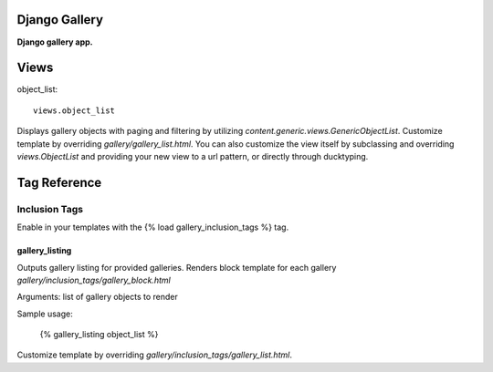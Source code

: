 Django Gallery
==============
**Django gallery app.**

Views
=====
object_list::

    views.object_list

Displays gallery objects with paging and filtering by utilizing *content.generic.views.GenericObjectList*. Customize template by overriding *gallery/gallery_list.html*. You can also customize the view itself by subclassing and overriding *views.ObjectList* and providing your new view to a url pattern, or directly through ducktyping.

Tag Reference
=============

Inclusion Tags
--------------

Enable in your templates with the {% load gallery_inclusion_tags %} tag.

gallery_listing
~~~~~~~~~~~~~~~
Outputs gallery listing for provided galleries. Renders block template for each gallery *gallery/inclusion_tags/gallery_block.html*

Arguments: list of gallery objects to render 

Sample usage:

    {% gallery_listing object_list %}

Customize template by overriding *gallery/inclusion_tags/gallery_list.html*.
